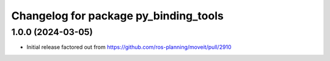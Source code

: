 ^^^^^^^^^^^^^^^^^^^^^^^^^^^^^^^^^^^^^^
Changelog for package py_binding_tools
^^^^^^^^^^^^^^^^^^^^^^^^^^^^^^^^^^^^^^

1.0.0 (2024-03-05)
------------------
* Initial release factored out from https://github.com/ros-planning/moveit/pull/2910

